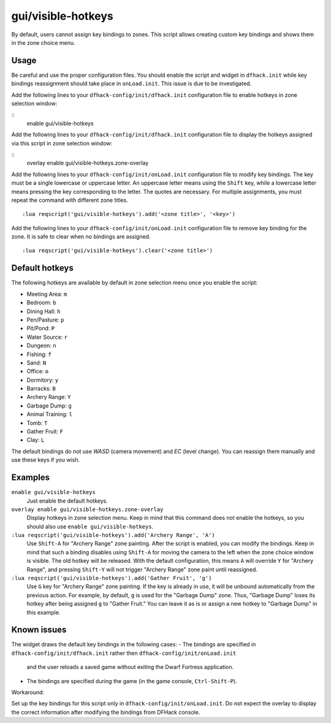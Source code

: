 gui/visible-hotkeys
===================

.. dfhack-tool::
    :summary: Module for assigning and visualising zone key bindings.
    :tags: fort productivity buildings

By default, users cannot assign key bindings to zones.
This script allows creating custom key bindings and shows them in the zone choice menu.

Usage
-----

Be careful and use the proper configuration files.
You should enable the script and widget in ``dfhack.init``
while key bindings reassignment should take place in ``onLoad.init``.
This issue is due to be investigated.

Add the following lines to your ``dfhack-config/init/dfhack.init`` configuration file
to enable hotkeys in zone selection window:

::
    enable gui/visible-hotkeys

Add the following lines to your ``dfhack-config/init/dfhack.init`` configuration file
to display the hotkeys assigned via this script in zone selection window:

::
    overlay enable gui/visible-hotkeys.zone-overlay

Add the following lines to your ``dfhack-config/init/onLoad.init`` configuration file
to modify key bindings.
The key must be a single lowercase or uppercase letter.
An uppercase letter means using the ``Shift`` key,
while a lowercase letter means pressing the key corresponding to the letter.
The quotes are necessary.
For multiple assignments, you must repeat the command with different zone titles.

::

    :lua reqscript('gui/visible-hotkeys').add('<zone title>', '<key>')

Add the following lines to your ``dfhack-config/init/onLoad.init`` configuration file
to remove key binding for the zone.
It is safe to clear when no bindings are assigned.

::

    :lua reqscript('gui/visible-hotkeys').clear('<zone title>')

Default hotkeys
----------------

The following hotkeys are available by default in zone selection menu
once you enable the script:

- Meeting Area: ``m``
- Bedroom: ``b``
- Dining Hall: ``h``
- Pen/Pasture: ``p``
- Pit/Pond: ``P``
- Water Source: ``r``
- Dungeon: ``n``
- Fishing: ``f``
- Sand: ``N``
- Office: ``o``
- Dormitory: ``y``
- Barracks: ``B``
- Archery Range: ``Y``
- Garbage Dump: ``g``
- Animal Training: ``l``
- Tomb: ``T``
- Gather Fruit: ``F``
- Clay: ``L``

The default bindings do not use `WASD` (camera movement) and `EC` (level change).
You can reassign them manually and use these keys if you wish.

Examples
--------

``enable gui/visible-hotkeys``
    Just enable the default hotkeys.

``overlay enable gui/visible-hotkeys.zone-overlay``
    Display hotkeys in zone selection menu.
    Keep in mind that this command does not enable the hotkeys,
    so you should also use ``enable gui/visible-hotkeys``.

``:lua reqscript('gui/visible-hotkeys').add('Archery Range', 'A')``
    Use ``Shift-A`` for "Archery Range" zone painting.
    After the script is enabled, you can modify the bindings.
    Keep in mind that such a binding disables using ``Shift-A``
    for moving the camera to the left when the zone choice window is visible.
    The old hotkey will be released.
    With the default configuration, this means ``A`` will override ``Y`` for "Archery Range",
    and pressing ``Shift-Y`` will not trigger "Archery Range" zone paint until reassigned.

``:lua reqscript('gui/visible-hotkeys').add('Gather Fruit', 'g')``
    Use ``G`` key for "Archery Range" zone painting.
    If the key is already in use, it will be unbound automatically from the previous action.
    For example, by default, ``g`` is used for the "Garbage Dump" zone.
    Thus, "Garbage Dump" loses its hotkey after being assigned ``g`` to "Gather Fruit."
    You can leave it as is or assign a new hotkey to "Garbage Dump" in this example.

Known issues
------------

The widget draws the default key bindings in the following cases:
- The bindings are specified in ``dfhack-config/init/dfhack.init`` rather then ``dfhack-config/init/onLoad.init``
  and the user reloads a saved game without exiting the Dwarf Fortress application.
- The bindings are specified during the game (in the game console, ``Ctrl-Shift-P``).

Workaround:

Set up the key bindings for this script only in ``dfhack-config/init/onLoad.init``.
Do not expect the overlay to display the correct information after modifying the bindings from DFHack console.
